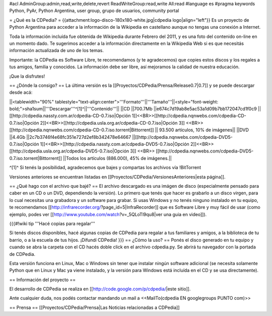 #acl AdminGroup:admin,read,write,delete,revert ReadWriteGroup:read,write All:read 
#language es
#pragma keywords Python, PyAr, Python Argentina, user group, grupo de usuarios, community portal

= ¿Qué es la CDPedia? =
{{attachment:logo-disco-180x180-white.jpg|cdpedia logo|align="left"}} Es un proyecto de Python Argentina para acceder a la información de la Wikipedia en castellano aunque no tengas una conexión a Internet.

Toda la información incluída fue obtenida de Wikipedia durante Febrero del 2011, y es una foto del contenido on-line en un momento dado. Te sugerimos acceder a la información directamente en la Wikipedia Web si es que necesitás información actualizada de uno de los temas.

Importante: la CDPedia es Software Libre, te recomendamos (y te agradecemos) que copies estos discos y los regales a tus amigos, familia y conocidos. La información debe ser libre, así mejoramos la calidad de nuestra educación.

¡Que la disfrutes!

== ¿Dónde la consigo? ==
La última versión es la [[Proyectos/CDPedia/Prensa/Release0.7|0.7]] y se puede descargar desde acá:

||<tablewidth="90%" tablestyle="text-align:center">'''Formato'''||'''Tamaño'''||<style="font-weight: bold;">sha1sum||'''Descargar'''^[1]^||'''Contenido'''||
||CD ||700.7Mb ||e674c7d19ab8e5ac53a1d09b7bb172047cd1f0c9 || [[http://cdpedia.nassty.com.ar/cdpedia-CD-0.7.iso|Opción 1]]<<BR>>[[http://cdpedia.nqnwebs.com/cdpedia-CD-0.7.iso|Opción 2]]<<BR>>[[http://cdpedia.usla.org.ar/cdpedia-CD-0.7.iso|Opción 3]] <<BR>> [[http://cdpedia.nqnwebs.com/cdpedia-CD-0.7.iso.torrent|Bittorrent]] || 93.500 artículos, 10% de imágenes||
||DVD ||4.4Gb ||2c7b3746f4e68fc351e727d2ef8b342478e64667 ||[[http://cdpedia.nqnwebs.com/cdpedia-DVD5-0.7.iso|Opción 1]]<<BR>>[[http://cdpedia.nassty.com.ar/cdpedia-DVD5-0.7.iso|Opción 2]]<<BR>>[[http://cdpedia.usla.org.ar/cdpedia-DVD5-0.7.iso|Opción 3]] <<BR>> [[http://cdpedia.nqnwebs.com/cdpedia-DVD5-0.7.iso.torrent|Bittorrent]] ||Todos los artículos (886.000), 45% de imágenes.||

^[1]^ Si tenés la posibilidad, agradecemos que bajes y compartas los archivos vía !BitTorrent

Versiones anteriores se encuentran listadas en [[Proyectos/CDPedia/VersionesAnteriores|esta página]].

== ¿Qué hago con el archivo que bajé? ==
El archivo descargado es una imágen de disco (especialmente pensado para caber en un CD o un DVD, dependiendo la versión). Lo primero que tenés que hacer es grabarlo a un disco virgen, para lo cual necesitas una grabadora y un software para grabar. Si usas Windows y no tenés ninguno instalado en tu equipo, te recomendamos [[http://infrarecorder.org/?page_id=5|InfraRecorder]] que es Software Libre y muy fácil de usar (como ejemplo, podes ver [[http://www.youtube.com/watch?v=_5QLoTl9qu8|ver una guia en video]]).

{{{#!wiki tip
'''Hacé copias para regalar'''

Si tenés discos disponibles, hacé algunas copias de CDPedia para regalar a tus familiares y amigos, a la biblioteca de tu barrio, o a la escuela de tus hijos. ¡Difundí CDPedia!
}}}
== ¿Cómo la uso? ==
Ponés el disco generado en tu equipo y cuando se abra la carpeta con el CD hacés doble click en el archivo cdpedia.py. Se abrirá tu navegador con la portada de CDPedia.

Esta versión funciona en Linux, Mac o Windows sin tener que instalar ningún software adicional (se necesita solamente Python que en Linux y Mac ya viene instalado, y la versión para Windows está incluída en el CD y se usa directamente).

== Información del proyecto ==

El desarrollo de CDPedia se realiza en [[http://code.google.com/p/cdpedia/|este sitio]].

Ante cualquier duda, nos podés contactar mandando un mail a <<MailTo(cdpedia EN googlegroups PUNTO com)>>

== Prensa ==
[[Proyectos/CDPedia/Prensa|Las Noticias relacionadas a CDPedia]]
